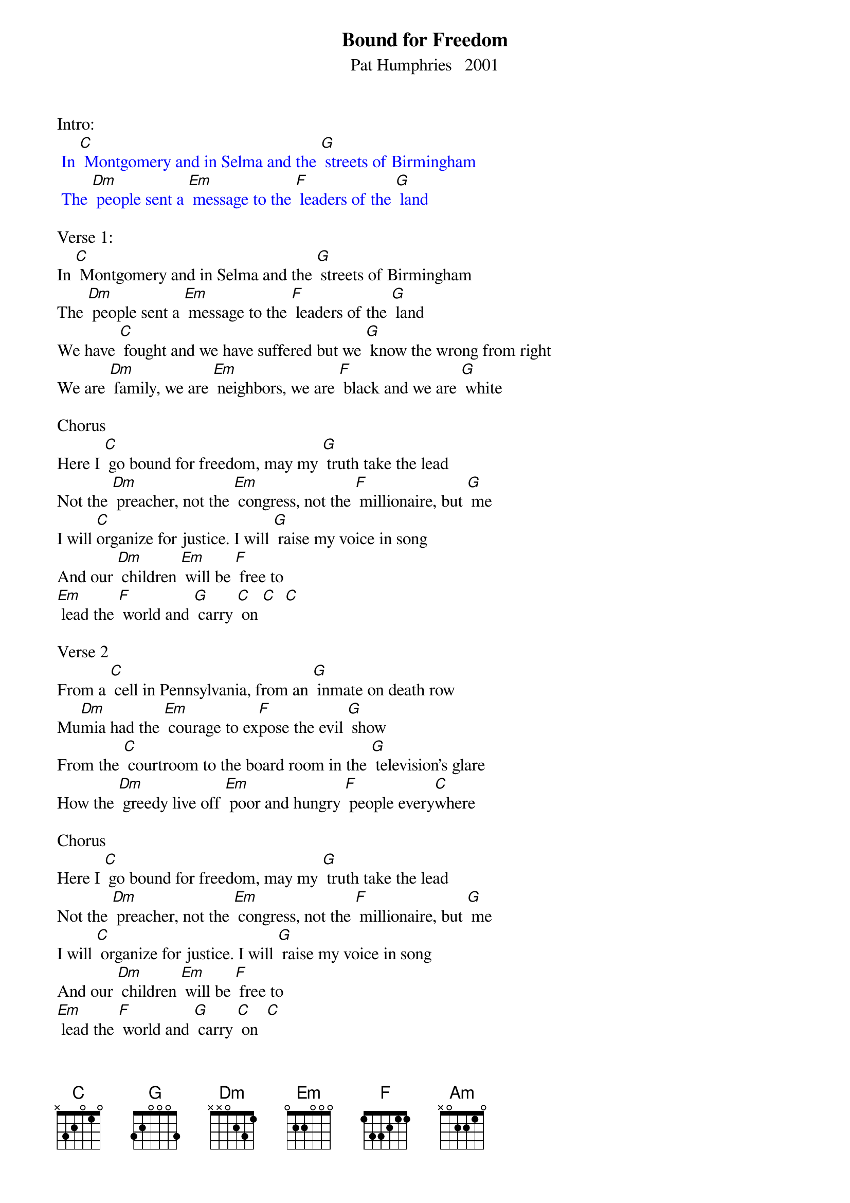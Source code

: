 {t: Bound for Freedom}
{st: Pat Humphries   2001}

Intro:
{textcolour: blue}
 In [C] Montgomery and in Selma and the [G] streets of Birmingham
 The [Dm] people sent a [Em] message to the [F] leaders of the [G] land
{textcolour}

Verse 1:
In [C] Montgomery and in Selma and the [G] streets of Birmingham
The [Dm] people sent a [Em] message to the [F] leaders of the [G] land
We have [C] fought and we have suffered but we [G] know the wrong from right
We are [Dm] family, we are [Em] neighbors, we are [F] black and we are [G] white

Chorus
Here I [C] go bound for freedom, may my [G] truth take the lead
Not the [Dm] preacher, not the [Em] congress, not the [F] millionaire, but [G] me
I will [C]organize for justice. I will [G] raise my voice in song
And our [Dm] children [Em] will be [F] free to
[Em] lead the [F] world and [G] carry [C] on [C]  [C]

Verse 2
From a [C] cell in Pennsylvania, from an [G] inmate on death row
Mu[Dm]mia had the [Em] courage to ex[F]pose the evil [G] show
From the [C] courtroom to the board room in the [G] television's glare
How the [Dm] greedy live off [Em] poor and hungry [F] people every[C]where

Chorus
Here I [C] go bound for freedom, may my [G] truth take the lead
Not the [Dm] preacher, not the [Em] congress, not the [F] millionaire, but [G] me
I will [C] organize for justice. I will [G] raise my voice in song
And our [Dm] children [Em] will be [F] free to
[Em] lead the [F] world and [G] carry [C] on  [C]

Bridge
Here I [C] go though I'm [G] standing on my own
I re[Am]member those be[G]fore me and I [F] know I'm not a[G]lone
I will [C] organize for justice. I will [G] raise my voice in song
And our [Dm] children [Em] will be [F] free to
[Em] lead the[F]  world and [G] carry [C] on   [C]  [C]

Verse 3
From the [C] streets of New York City across the [G] oceans and beyond
[Dm] People from all [Em] nations cre[F]ate a common [G] bond
With our [C] conscience as our weapon, we are [G] witness to the fall
We are [Dm] simple, we are [Em] brilliant We are [F] one and we are [G] all

Chorus
Here I [C] go bound for freedom, may my [G] truth take the lead
Not the [Dm] preacher, not the [Em] congress, not the [F] millionaire, but [G] me
I will [C] organize for justice. I will [G] raise my voice in song
And our [Dm] children [Em] will be [F] free to
[Em] lead the [F] world and [G] carry [C] on

Chorus
Here I [C] go bound for freedom, may my [G] truth take the lead
Not the [Dm] preacher, not the [Em] congress, not the [F] millionaire, but [G] me
I will [C] organize for justice. I will [G] raise my voice in song
And our [Dm] children [Em] will be [F] free to
[Em] lead the [F] world and [G] carry [C] on   [C]

Instrumental Outro:
{textcolour: blue}
 And our [Dm] children [Em] will be [F] free to
 [Em] lead the [F] world and [G] carry [C] on
{textcolour}




Mumia= Mumia Abu-Jamal, (born Wesley Cook) Activist, journalist and incarcerated
author of many books, memoirs.  Sentenced to death for the murder of policeman
Daniel Faulkner in 1981.  40 years later, sentence commuted to life.  He’s still alive,
with numerous ailments, still proclaiming innocence of the crime.

